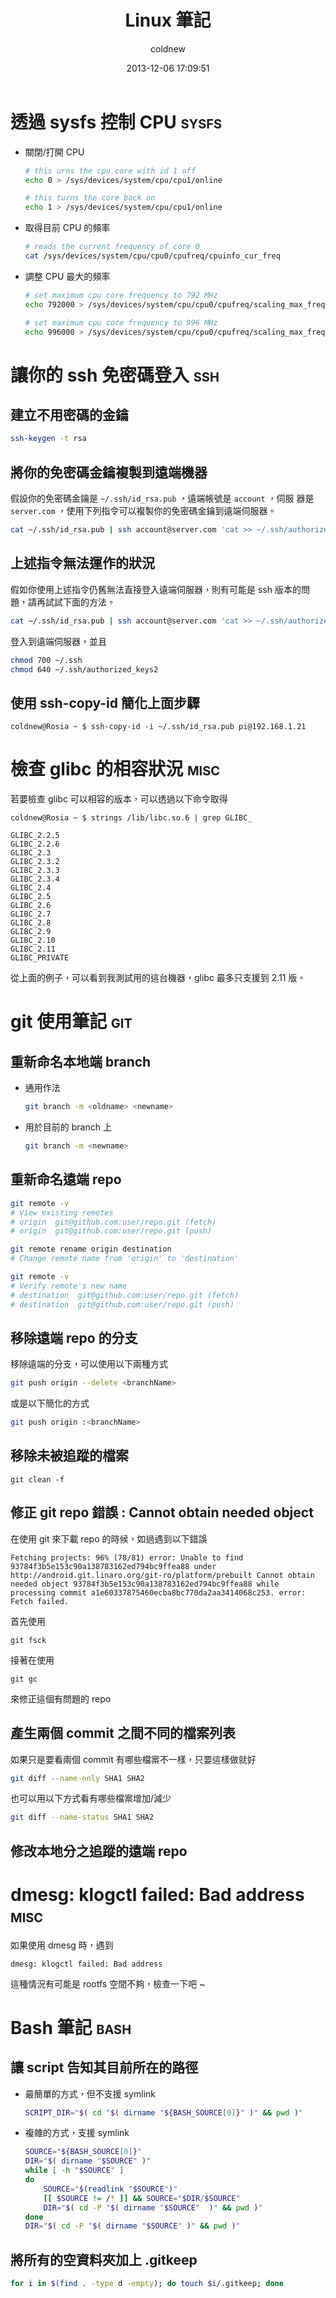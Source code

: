 #+TITLE: Linux 筆記
#+AUTHOR: coldnew
#+EMAIL:  coldnew.tw@gmail.com
#+DATE:   2013-12-06 17:09:51
#+LANGUAGE: zh_TW
#+URL:    linux
#+OPTIONS: num:nil ^:nil
#+BLOGIT_TYPE: note

* 透過 sysfs 控制 CPU                                                 :sysfs:

- 關閉/打開 CPU

  #+BEGIN_SRC sh
    # this urns the cpu core with id 1 off
    echo 0 > /sys/devices/system/cpu/cpu1/online

    # this turns the core back on
    echo 1 > /sys/devices/system/cpu/cpu1/online
  #+END_SRC

- 取得目前 CPU 的頻率

  #+BEGIN_SRC sh
    # reads the current frequency of core 0
    cat /sys/devices/system/cpu/cpu0/cpufreq/cpuinfo_cur_freq
  #+END_SRC

- 調整 CPU 最大的頻率

  #+BEGIN_SRC sh
    # set maximum cpu core frequency to 792 MHz
    echo 792000 > /sys/devices/system/cpu/cpu0/cpufreq/scaling_max_freq

    # set maximum cpu core frequency to 996 MHz
    echo 996000 > /sys/devices/system/cpu/cpu0/cpufreq/scaling_max_freq
  #+END_SRC

* 讓你的 ssh 免密碼登入                                                 :ssh:

** 建立不用密碼的金鑰

#+begin_src sh
  ssh-keygen -t rsa
#+end_src

** 將你的免密碼金鑰複製到遠端機器

假設你的免密碼金鑰是 =~/.ssh/id_rsa.pub= ，遠端帳號是 =account= ，伺服
器是 =server.com= ，使用下列指令可以複製你的免密碼金鑰到遠端伺服器。

#+begin_src sh
  cat ~/.ssh/id_rsa.pub | ssh account@server.com 'cat >> ~/.ssh/authorized_keys'
#+end_src

** 上述指令無法運作的狀況

假如你使用上述指令仍舊無法直接登入遠端伺服器，則有可能是 ssh 版本的問題，請再試試下面的方法。

#+begin_src sh
  cat ~/.ssh/id_rsa.pub | ssh account@server.com 'cat >> ~/.ssh/authorized_keys2'
#+end_src

登入到遠端伺服器，並且

#+begin_src sh
  chmod 700 ~/.ssh
  chmod 640 ~/.ssh/authorized_keys2
#+end_src
** 使用 ssh-copy-id 簡化上面步驟

#+BEGIN_EXAMPLE
  coldnew@Rosia ~ $ ssh-copy-id -i ~/.ssh/id_rsa.pub pi@192.168.1.21
#+END_EXAMPLE

* 檢查 glibc 的相容狀況                                                :misc:

若要檢查 glibc 可以相容的版本，可以透過以下命令取得

#+BEGIN_EXAMPLE
   coldnew@Rosia ~ $ strings /lib/libc.so.6 | grep GLIBC_

   GLIBC_2.2.5
   GLIBC_2.2.6
   GLIBC_2.3
   GLIBC_2.3.2
   GLIBC_2.3.3
   GLIBC_2.3.4
   GLIBC_2.4
   GLIBC_2.5
   GLIBC_2.6
   GLIBC_2.7
   GLIBC_2.8
   GLIBC_2.9
   GLIBC_2.10
   GLIBC_2.11
   GLIBC_PRIVATE
#+END_EXAMPLE

從上面的例子，可以看到我測試用的這台機器，glibc 最多只支援到 2.11 版。
* git 使用筆記                                                          :git:

** 重新命名本地端 branch

- 通用作法

  #+BEGIN_SRC sh
    git branch -m <oldname> <newname>
  #+END_SRC

- 用於目前的 branch 上

  #+BEGIN_SRC sh
    git branch -m <newname>
  #+END_SRC

** 重新命名遠端 repo

#+BEGIN_SRC sh
  git remote -v
  # View existing remotes
  # origin  git@github.com:user/repo.git (fetch)
  # origin  git@github.com:user/repo.git (push)

  git remote rename origin destination
  # Change remote name from 'origin' to 'destination'

  git remote -v
  # Verify remote's new name
  # destination  git@github.com:user/repo.git (fetch)
  # destination  git@github.com:user/repo.git (push)
#+END_SRC

** 移除遠端 repo 的分支

移除遠端的分支，可以使用以下兩種方式
#+begin_src sh
  git push origin --delete <branchName>
#+end_src

或是以下簡化的方式

#+begin_src sh
  git push origin :<branchName>
#+end_src

** 移除未被追蹤的檔案

: git clean -f

** 修正 git repo 錯誤 : Cannot obtain needed object

在使用 git 來下載 repo 的時候，如過遇到以下錯誤

#+BEGIN_EXAMPLE
  Fetching projects: 96% (78/81) error: Unable to find
  93784f3b5e153c90a138783162ed794bc9ffea88 under
  http://android.git.linaro.org/git-ro/platform/prebuilt Cannot obtain
  needed object 93784f3b5e153c90a138783162ed794bc9ffea88 while
  processing commit a1e60337875460ecba8bc770da2aa3414068c253. error:
  Fetch failed.
#+END_EXAMPLE

首先使用

: git fsck

接著在使用

: git gc

來修正這個有問題的 repo

** 產生兩個 commit 之間不同的檔案列表

如果只是要看兩個 commit 有哪些檔案不一樣，只要這樣做就好

#+BEGIN_SRC sh
  git diff --name-only SHA1 SHA2
#+END_SRC

也可以用以下方式看有哪些檔案增加/減少

#+BEGIN_SRC sh
  git diff --name-status SHA1 SHA2
#+END_SRC

** 修改本地分之追蹤的遠端 repo

* dmesg: klogctl failed: Bad address                                   :misc:

如果使用 dmesg 時，遇到

: dmesg: klogctl failed: Bad address

這種情況有可能是 rootfs 空間不夠，檢查一下吧 ~
* Bash 筆記                                                            :bash:

** 讓 script 告知其目前所在的路徑

- 最簡單的方式，但不支援 symlink

  #+begin_src sh
    SCRIPT_DIR="$( cd "$( dirname "${BASH_SOURCE[0]}" )" && pwd )"
  #+end_src

- 複雜的方式，支援 symlink

  #+begin_src sh
    SOURCE="${BASH_SOURCE[0]}"
    DIR="$( dirname "$SOURCE" )"
    while [ -h "$SOURCE" ]
    do
        SOURCE="$(readlink "$SOURCE")"
        [[ $SOURCE != /* ]] && SOURCE="$DIR/$SOURCE"
        DIR="$( cd -P "$( dirname "$SOURCE"  )" && pwd )"
    done
    DIR="$( cd -P "$( dirname "$SOURCE" )" && pwd )"
  #+end_src

** 將所有的空資料夾加上 .gitkeep

#+BEGIN_SRC sh
  for i in $(find . -type d -empty); do touch $i/.gitkeep; done
#+END_SRC
